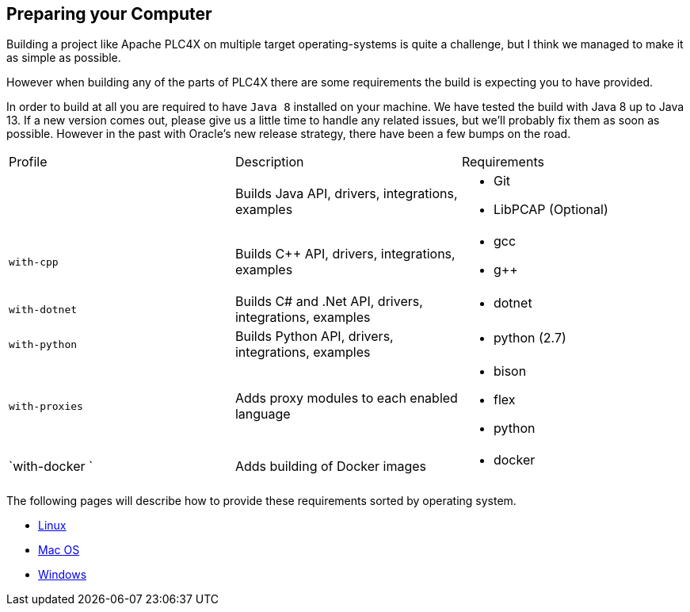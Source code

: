 //
//  Licensed to the Apache Software Foundation (ASF) under one or more
//  contributor license agreements.  See the NOTICE file distributed with
//  this work for additional information regarding copyright ownership.
//  The ASF licenses this file to You under the Apache License, Version 2.0
//  (the "License"); you may not use this file except in compliance with
//  the License.  You may obtain a copy of the License at
//
//      http://www.apache.org/licenses/LICENSE-2.0
//
//  Unless required by applicable law or agreed to in writing, software
//  distributed under the License is distributed on an "AS IS" BASIS,
//  WITHOUT WARRANTIES OR CONDITIONS OF ANY KIND, either express or implied.
//  See the License for the specific language governing permissions and
//  limitations under the License.
//

== Preparing your Computer

Building a project like Apache PLC4X on multiple target operating-systems is quite a challenge, but I think we managed to make it as simple as possible.

However when building any of the parts of PLC4X there are some requirements the build is expecting you to have provided.

In order to build at all you are required to have `Java 8` installed on your machine.
We have tested the build with Java 8 up to Java 13.
If a new version comes out, please give us a little time to handle any related issues, but we'll probably fix them as soon as possible.
However in the past with Oracle's new release strategy, there have been a few bumps on the road.

[width=100%]
|===
| Profile        | Description                                              | Requirements
|                | Builds Java API, drivers, integrations, examples        a|
* Git
* LibPCAP (Optional)
| `with-cpp`     | Builds C++ API, drivers, integrations, examples         a|
* gcc
* g++
| `with-dotnet`  | Builds C# and .Net API, drivers, integrations, examples a|
* dotnet
| `with-python`  | Builds Python API, drivers, integrations, examples      a|
* python (2.7)
| `with-proxies` | Adds proxy modules to each enabled language             a|
* bison
* flex
* python
| `with-docker ` | Adds building of Docker images                          a|
* docker
|===

The following pages will describe how to provide these requirements sorted by operating system.

* link:linux.html[Linux]
* link:macos.html[Mac OS]
* link:windows.html[Windows]
